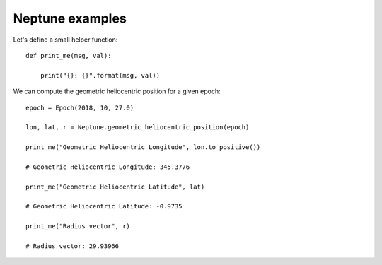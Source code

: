 Neptune examples
****************

Let's define a small helper function::

    def print_me(msg, val):

        print("{}: {}".format(msg, val))

We can compute the geometric heliocentric position for a given epoch::

    epoch = Epoch(2018, 10, 27.0)

    lon, lat, r = Neptune.geometric_heliocentric_position(epoch)

    print_me("Geometric Heliocentric Longitude", lon.to_positive())

    # Geometric Heliocentric Longitude: 345.3776

    print_me("Geometric Heliocentric Latitude", lat)

    # Geometric Heliocentric Latitude: -0.9735

    print_me("Radius vector", r)

    # Radius vector: 29.93966
